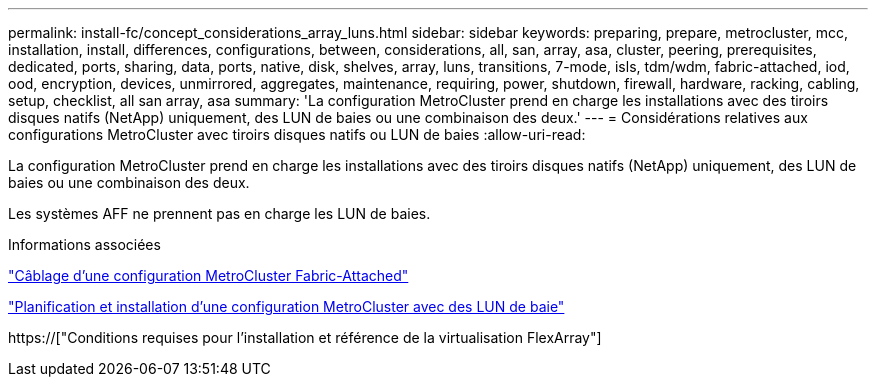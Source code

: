 ---
permalink: install-fc/concept_considerations_array_luns.html 
sidebar: sidebar 
keywords: preparing, prepare, metrocluster, mcc, installation, install, differences, configurations, between, considerations, all, san, array, asa, cluster, peering, prerequisites, dedicated, ports, sharing, data, ports, native, disk, shelves, array, luns, transitions, 7-mode, isls, tdm/wdm, fabric-attached, iod, ood, encryption, devices, unmirrored, aggregates, maintenance, requiring, power, shutdown, firewall, hardware, racking, cabling, setup, checklist, all san array, asa 
summary: 'La configuration MetroCluster prend en charge les installations avec des tiroirs disques natifs (NetApp) uniquement, des LUN de baies ou une combinaison des deux.' 
---
= Considérations relatives aux configurations MetroCluster avec tiroirs disques natifs ou LUN de baies
:allow-uri-read: 


[role="lead"]
La configuration MetroCluster prend en charge les installations avec des tiroirs disques natifs (NetApp) uniquement, des LUN de baies ou une combinaison des deux.

Les systèmes AFF ne prennent pas en charge les LUN de baies.

.Informations associées
link:task_configure_the_mcc_hardware_components_fabric.html["Câblage d'une configuration MetroCluster Fabric-Attached"]

link:concept_planning_for_a_mcc_configuration_with_array_luns.html["Planification et installation d'une configuration MetroCluster avec des LUN de baie"]

https://["Conditions requises pour l'installation et référence de la virtualisation FlexArray"]
